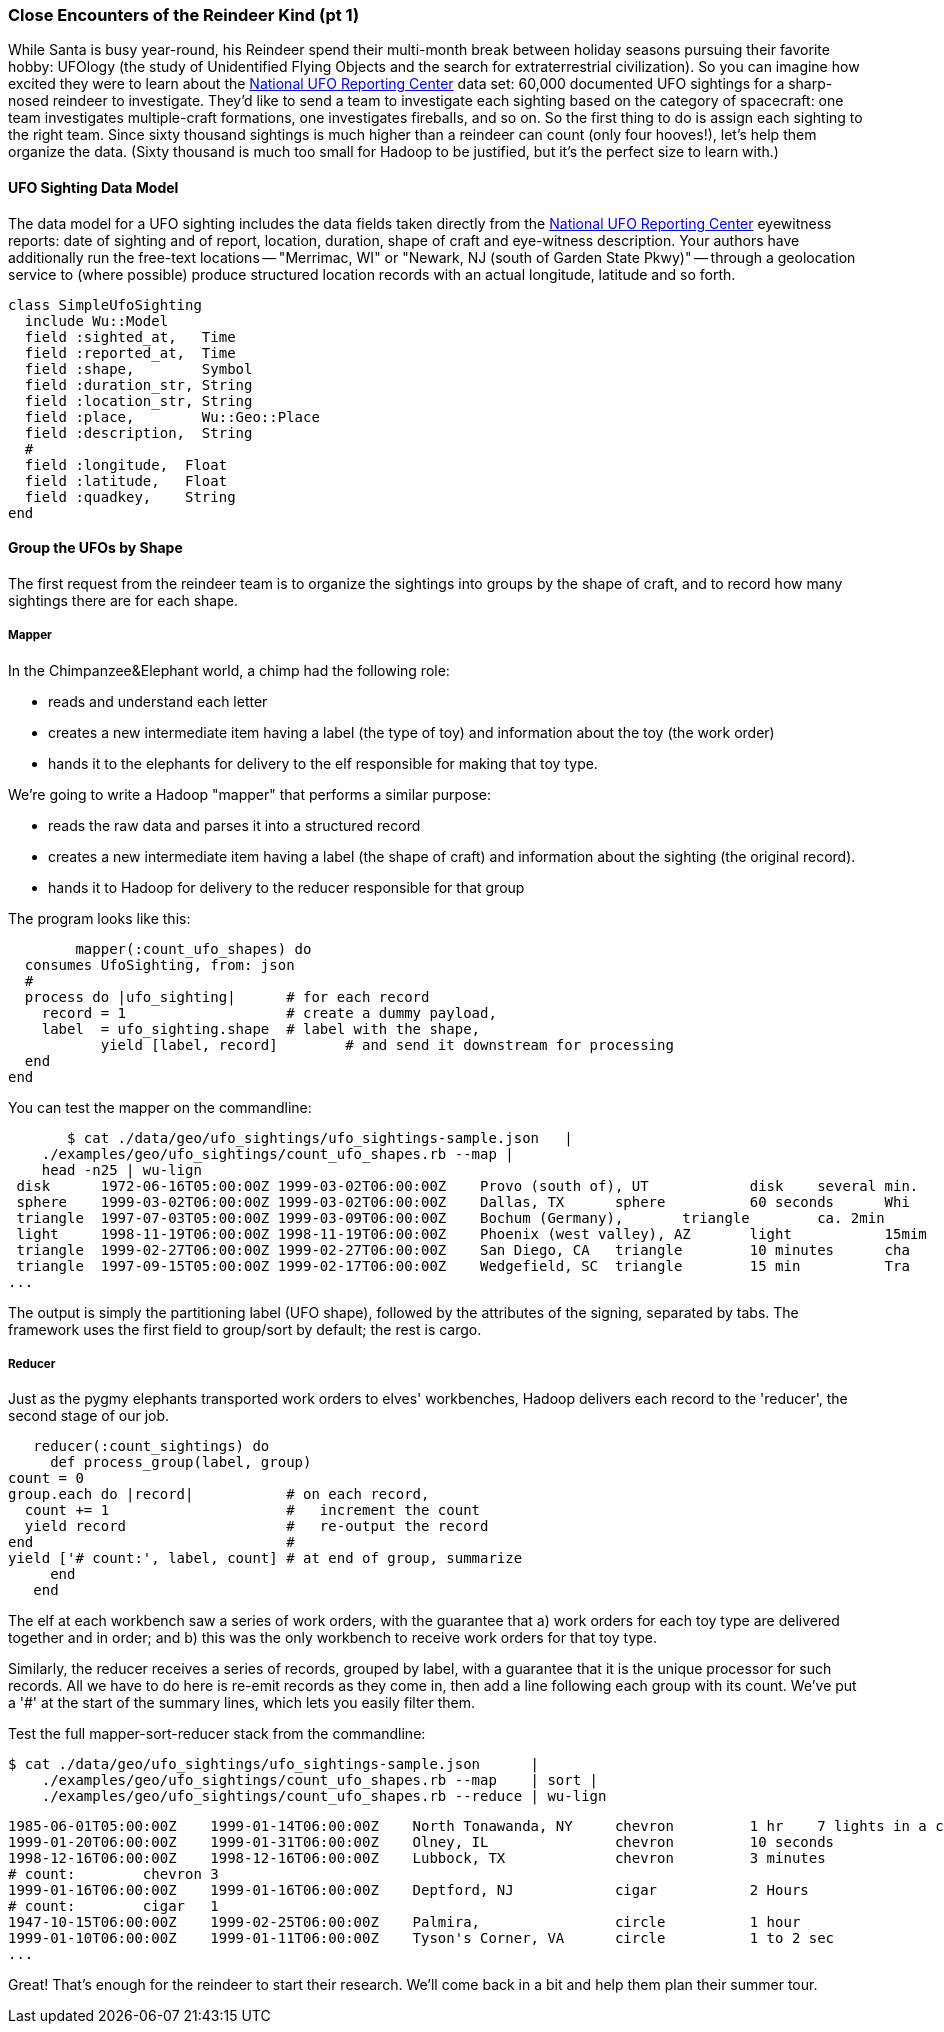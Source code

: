 === Close Encounters of the Reindeer Kind (pt 1)

While Santa is busy year-round, his Reindeer spend their multi-month break between holiday seasons pursuing their favorite hobby: UFOlogy (the study of Unidentified Flying Objects and the search for extraterrestrial civilization). So you can imagine how excited they were to learn about the http://www.infochimps.com/datasets/60000-documented-ufo-sightings-with-text-descriptions-and-metada[National UFO Reporting Center] data set: 60,000 documented UFO sightings for a sharp-nosed reindeer to investigate. They'd like to send a team to investigate each sighting based on the category of spacecraft: one team investigates multiple-craft formations, one investigates fireballs, and so on. So the first thing to do is assign each sighting to the right team. Since sixty thousand sightings is much higher than a reindeer can count (only four hooves!), let's help them organize the data. (Sixty thousand is much too small for Hadoop to be justified, but it's the perfect size to learn with.)

==== UFO Sighting Data Model

The data model for a UFO sighting includes the data fields taken directly from the http://www.nuforc.org/[National UFO Reporting Center] eyewitness reports: date of sighting and of report, location, duration, shape of craft and eye-witness description. Your authors have additionally run the free-text locations -- "Merrimac, WI" or "Newark,  NJ (south of Garden State Pkwy)" -- through a geolocation service to (where possible) produce structured location records with an actual longitude, latitude and so forth.

	class SimpleUfoSighting
	  include Wu::Model
	  field :sighted_at,   Time
	  field :reported_at,  Time
	  field :shape,        Symbol
	  field :duration_str, String
	  field :location_str, String
	  field :place,        Wu::Geo::Place
	  field :description,  String
	  #
	  field :longitude,  Float
	  field :latitude,   Float
	  field :quadkey,    String
	end

==== Group the UFOs by Shape

The first request from the reindeer team is to organize the sightings into groups by the shape of craft, and to record how many sightings there are for each shape.

===== Mapper

In the Chimpanzee&Elephant world, a chimp had the following role:

* reads and understand each letter
* creates a new intermediate item having a label (the type of toy) and information about the toy (the work order)
* hands it to the elephants for delivery to the elf responsible for making that toy type.

We're going to write a Hadoop "mapper" that performs a similar purpose:

* reads the raw data and parses it into a structured record
* creates a new intermediate item having a label (the shape of craft) and information about the sighting (the original record).
* hands it to Hadoop for delivery to the reducer responsible for that group

The program looks like this:

  	mapper(:count_ufo_shapes) do
	  consumes UfoSighting, from: json
	  #
	  process do |ufo_sighting|      # for each record
	    record = 1                   # create a dummy payload,
	    label  = ufo_sighting.shape  # label with the shape,
            yield [label, record]        # and send it downstream for processing
	  end
	end

You can test the mapper on the commandline:

        $ cat ./data/geo/ufo_sightings/ufo_sightings-sample.json   |
	    ./examples/geo/ufo_sightings/count_ufo_shapes.rb --map |
	    head -n25 | wu-lign
	 disk	   1972-06-16T05:00:00Z	1999-03-02T06:00:00Z	Provo (south of), UT     	disk 	several min.   	Str...
	 sphere	   1999-03-02T06:00:00Z	1999-03-02T06:00:00Z	Dallas, TX 	sphere  	60 seconds     	Whi
	 triangle  1997-07-03T05:00:00Z	1999-03-09T06:00:00Z	Bochum (Germany), 	triangle	ca. 2min       	Tri
	 light	   1998-11-19T06:00:00Z	1998-11-19T06:00:00Z	Phoenix (west valley), AZ	light   	15mim          	Whi
	 triangle  1999-02-27T06:00:00Z	1999-02-27T06:00:00Z	San Diego, CA 	triangle	10 minutes     	cha
	 triangle  1997-09-15T05:00:00Z	1999-02-17T06:00:00Z	Wedgefield, SC 	triangle	15 min         	Tra
	...

The output is simply the partitioning label (UFO shape), followed by the attributes of the signing, separated by tabs. The framework uses the first field to group/sort by default; the rest is cargo.

===== Reducer

Just as the pygmy elephants transported work orders to elves' workbenches, Hadoop delivers each record to the 'reducer', the second stage of our job.

      reducer(:count_sightings) do
        def process_group(label, group)
	  count = 0
	  group.each do |record|           # on each record,
	    count += 1                     #   increment the count
	    yield record                   #   re-output the record
	  end                              #
	  yield ['# count:', label, count] # at end of group, summarize
        end
      end

The elf at each workbench saw a series of work orders, with the guarantee that a) work orders for each toy type are delivered together and in order; and b) this was the only workbench to receive work orders for that toy type.

Similarly, the reducer receives a series of records, grouped by label, with a guarantee that it is the unique processor for such records. All we have to do here is re-emit records as they come in, then add a line following each group with its count. We've put a '#' at the start of the summary lines, which lets you easily filter them.

Test the full mapper-sort-reducer stack from the commandline:

    $ cat ./data/geo/ufo_sightings/ufo_sightings-sample.json      |
        ./examples/geo/ufo_sightings/count_ufo_shapes.rb --map    | sort |
        ./examples/geo/ufo_sightings/count_ufo_shapes.rb --reduce | wu-lign

    1985-06-01T05:00:00Z	1999-01-14T06:00:00Z	North Tonawanda, NY  	chevron  	1 hr 	7 lights in a chevron shape not sure it was one object lighted or 7 s
    1999-01-20T06:00:00Z	1999-01-31T06:00:00Z	Olney, IL            	chevron  	10 seconds        	Stargazing, saw a dimly lit V-shape coming overhaed from west t east,
    1998-12-16T06:00:00Z	1998-12-16T06:00:00Z	Lubbock, TX          	chevron  	3 minutes         	Object southbound, displaying three white lights, slowed, hovered, qu
    # count:	chevron	3
    1999-01-16T06:00:00Z	1999-01-16T06:00:00Z	Deptford, NJ         	cigar    	2 Hours           	An aircraft of some type was seen in the sky with approximately five
    # count:	cigar	1
    1947-10-15T06:00:00Z	1999-02-25T06:00:00Z	Palmira,             	circle   	1 hour            	After a concert given in the small town of Palmira, Colombia,  a grou
    1999-01-10T06:00:00Z	1999-01-11T06:00:00Z	Tyson's Corner, VA   	circle   	1 to 2 sec        	Bright green circularly shaped light moved downward and easterly thro
    ...

Great! That's enough for the reindeer to start their research. We'll come back in a bit and help them plan their summer tour.
